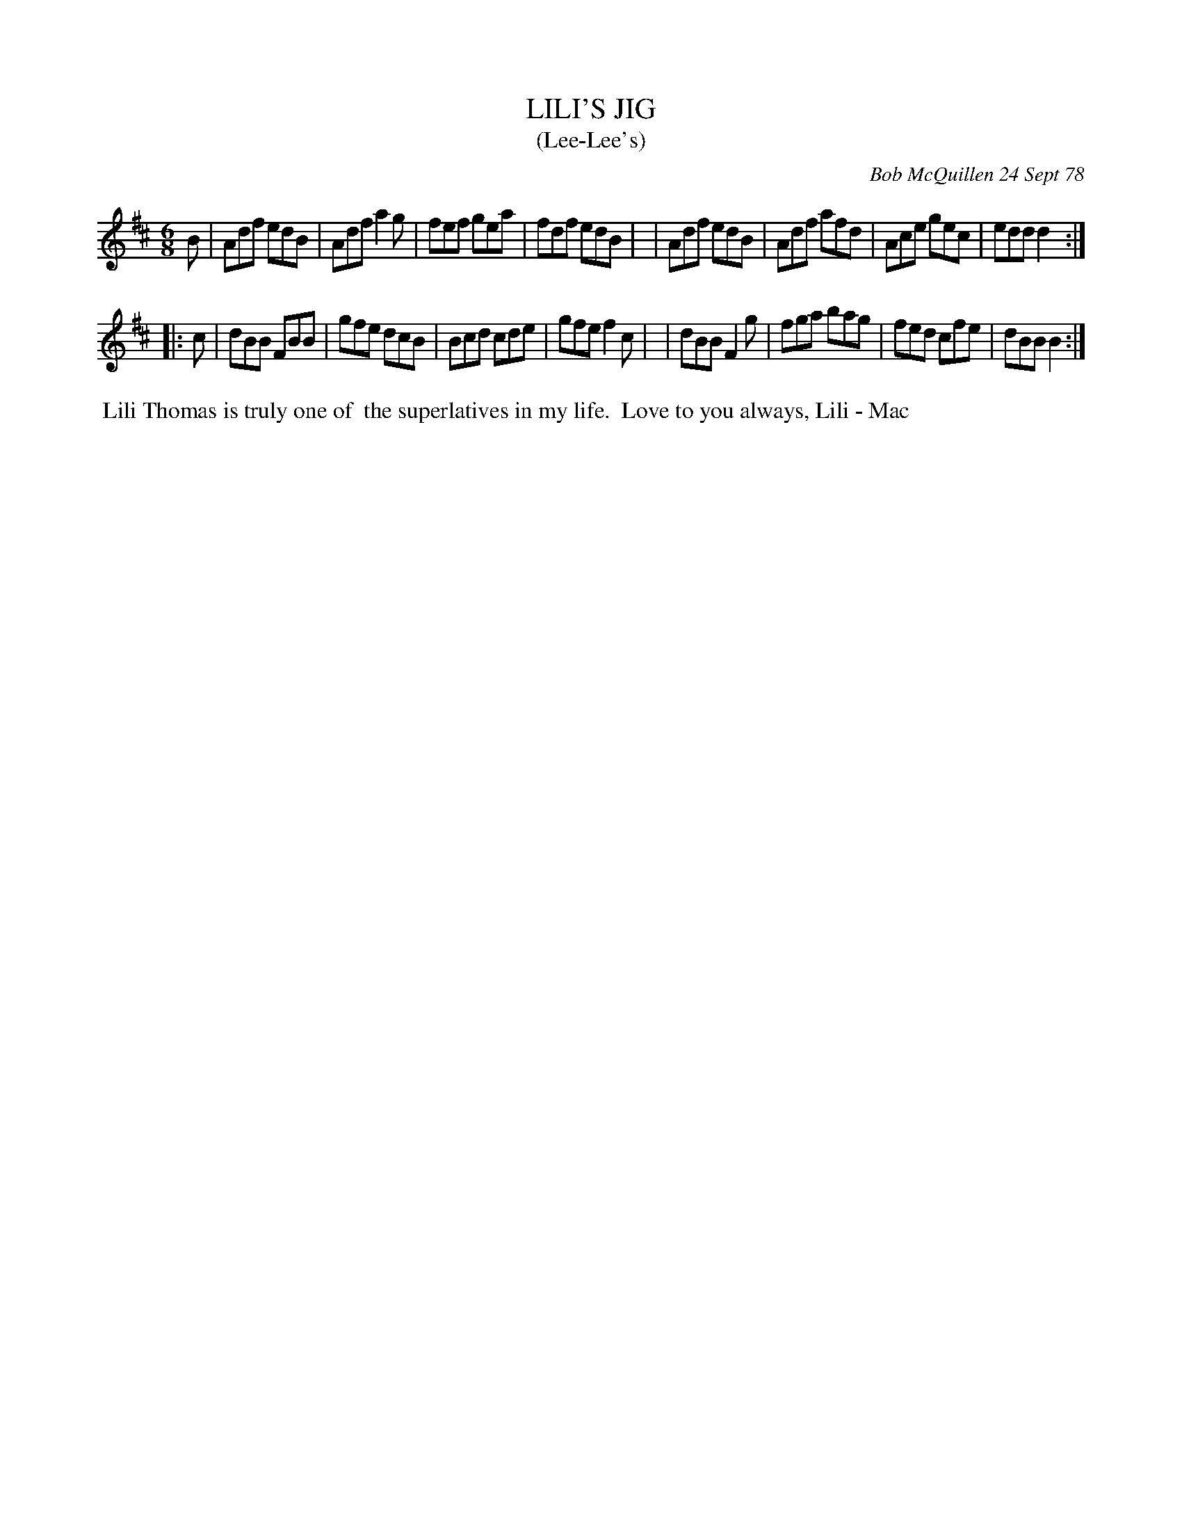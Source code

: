 X: 04051
T: LILI'S JIG
T: (Lee-Lee's)
C: Bob McQuillen 24 Sept 78
B: Bob's Note Book 04 #51
R: jig
Z: 2020 John Chambers <jc:trillian.mit.edu>
M: 6/8
L: 1/8
K: D	% and Bm
B \
| Adf edB | Adf a2g | fef gea | fdf edB |\
| Adf edB | Adf afd | Ace gec | edd d2 :|
|: c \
| dBB FBB | gfe dcB | Bcd cde | gfe f2c |\
| dBB F2g | fga bag | fed cfe | dBB B2 :|
%%begintext align
%% Lili Thomas is truly one of
%% the superlatives in my life.
%% Love to you always, Lili - Mac
%%endtext
